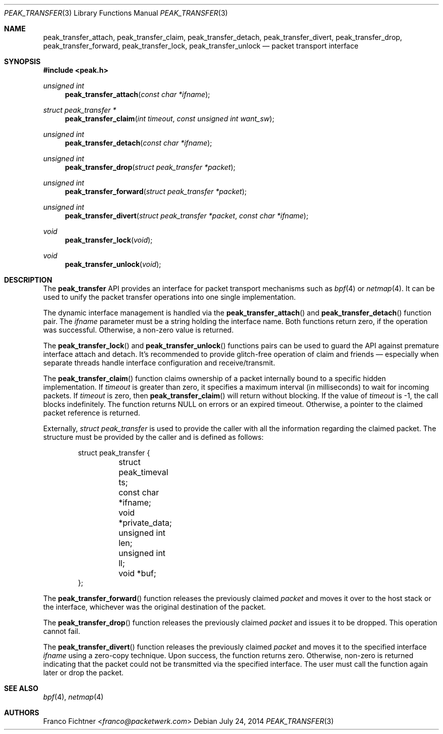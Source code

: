 .\"
.\" Copyright (c) 2014 Franco Fichtner <franco@packetwerk.com>
.\"
.\" Permission to use, copy, modify, and distribute this software for any
.\" purpose with or without fee is hereby granted, provided that the above
.\" copyright notice and this permission notice appear in all copies.
.\"
.\" THE SOFTWARE IS PROVIDED "AS IS" AND THE AUTHOR DISCLAIMS ALL WARRANTIES
.\" WITH REGARD TO THIS SOFTWARE INCLUDING ALL IMPLIED WARRANTIES OF
.\" MERCHANTABILITY AND FITNESS. IN NO EVENT SHALL THE AUTHOR BE LIABLE FOR
.\" ANY SPECIAL, DIRECT, INDIRECT, OR CONSEQUENTIAL DAMAGES OR ANY DAMAGES
.\" WHATSOEVER RESULTING FROM LOSS OF USE, DATA OR PROFITS, WHETHER IN AN
.\" ACTION OF CONTRACT, NEGLIGENCE OR OTHER TORTIOUS ACTION, ARISING OUT OF
.\" OR IN CONNECTION WITH THE USE OR PERFORMANCE OF THIS SOFTWARE.
.\"
.Dd July 24, 2014
.Dt PEAK_TRANSFER 3
.Os
.Sh NAME
.Nm peak_transfer_attach ,
.Nm peak_transfer_claim ,
.Nm peak_transfer_detach ,
.Nm peak_transfer_divert ,
.Nm peak_transfer_drop ,
.Nm peak_transfer_forward ,
.Nm peak_transfer_lock ,
.Nm peak_transfer_unlock
.Nd packet transport interface
.Sh SYNOPSIS
.In peak.h
.Ft unsigned int
.Fn peak_transfer_attach "const char *ifname"
.Ft struct peak_transfer *
.Fn peak_transfer_claim "int timeout" "const unsigned int want_sw"
.Ft unsigned int
.Fn peak_transfer_detach "const char *ifname"
.Ft unsigned int
.Fn peak_transfer_drop "struct peak_transfer *packet"
.Ft unsigned int
.Fn peak_transfer_forward "struct peak_transfer *packet"
.Ft unsigned int
.Fn peak_transfer_divert "struct peak_transfer *packet" "const char *ifname"
.Ft void
.Fn peak_transfer_lock void
.Ft void
.Fn peak_transfer_unlock void
.Sh DESCRIPTION
The
.Nm peak_transfer
API provides an interface for packet transport mechanisms such as
.Xr bpf 4
or
.Xr netmap 4 .
It can be used to unify the packet transfer operations into one
single implementation.
.Pp
The dynamic interface management is handled via the
.Fn peak_transfer_attach
and
.Fn peak_transfer_detach
function pair.
The
.Va ifname
parameter must be a string holding the interface name.
Both functions return zero, if the operation was successful.
Otherwise, a non-zero value is returned.
.Pp
The
.Fn peak_transfer_lock
and
.Fn peak_transfer_unlock
functions pairs can be used to guard the API against premature
interface attach and detach.
It's recommended to provide glitch-free operation of claim and
friends \(em especially when separate threads handle interface
configuration and receive/transmit.
.Pp
The
.Fn peak_transfer_claim
function claims ownership of a packet internally bound to
a specific hidden implementation.
If
.Va timeout
is greater than zero, it specifies a maximum interval
(in milliseconds) to wait for incoming packets.
If
.Va timeout
is zero, then
.Fn peak_transfer_claim
will return without blocking.
If the value of
.Va timeout
is \-1, the call blocks indefinitely.
The function returns
.Dv NULL
on errors or an expired timeout.
Otherwise, a pointer to the claimed packet reference is returned.
.Pp
Externally,
.Vt struct peak_transfer
is used to provide the caller with all the information regarding
the claimed packet.
The structure must be provided by the caller and is defined
as follows:
.Bd -literal -offset indent
struct peak_transfer {
	struct peak_timeval ts;
	const char *ifname;
	void *private_data;
	unsigned int len;
	unsigned int ll;
	void *buf;
};
.Ed
.Pp
The
.Fn peak_transfer_forward
function releases the previously claimed
.Va packet
and moves it over to the host stack or the interface,
whichever was the original destination of the packet.
.Pp
The
.Fn peak_transfer_drop
function releases the previously claimed
.Va packet
and issues it to be dropped.
This operation cannot fail.
.Pp
The
.Fn peak_transfer_divert
function releases the previously claimed
.Va packet
and moves it to the specified interface
.Va ifname
using a zero-copy technique.
Upon success, the function returns zero.
Otherwise, non-zero is returned indicating that the packet could not
be transmitted via the specified interface.
The user must call the function again later or drop the packet.
.Sh SEE ALSO
.Xr bpf 4 ,
.Xr netmap 4
.Sh AUTHORS
.An Franco Fichtner Aq Mt franco@packetwerk.com
